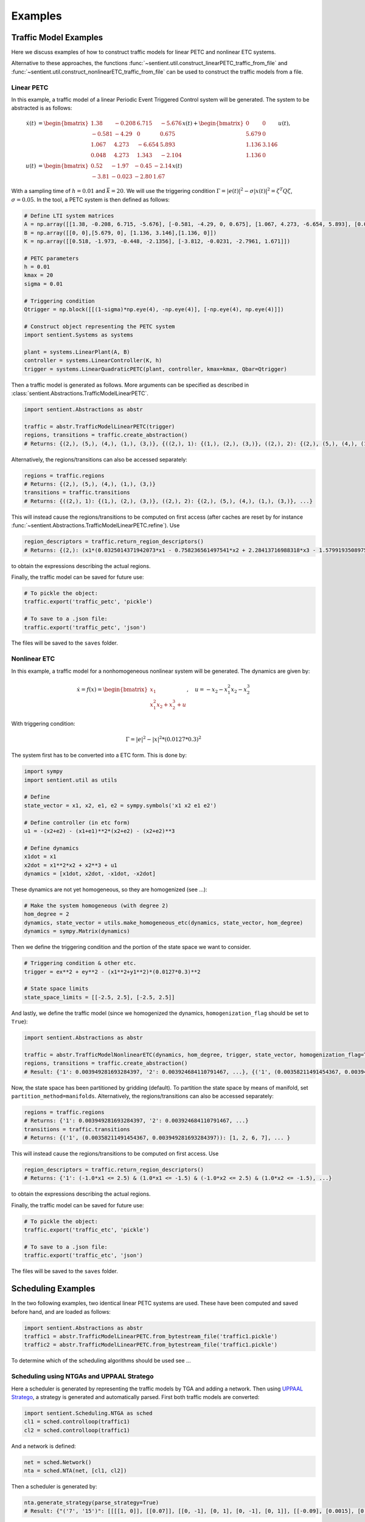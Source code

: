 ************
Examples
************

Traffic Model Examples
=======================
Here we discuss examples of how to construct traffic models for linear PETC and nonlinear ETC systems.

Alternative to these approaches, the functions :func:`~sentient.util.construct_linearPETC_traffic_from_file` and :func:`~sentient.util.construct_nonlinearETC_traffic_from_file` can be used to construct the traffic models from a file.

Linear PETC
------------
In this example, a traffic model of a linear Periodic Event Triggered Control system will be generated.
The system to be abstracted is as follows:

.. math::

    \dot{x}(t) &= \begin{bmatrix}
		1.38 & -0.208 & 6.715 & -5.676 \\
		-0.581 & -4.29 & 0 & 0.675 \\
		1.067 & 4.273 & -6.654 & 5.893 \\
		0.048 & 4.273 & 1.343 & -2.104
	\end{bmatrix} x(t) + \begin{bmatrix}
		0 & 0 \\
		5.679 & 0 \\
		1.136 & 3.146 \\
		1.136 & 0
    \end{bmatrix} u(t), \\
    u(t) &= \begin{bmatrix}
		0.52 & -1.97 & -0.45 & -2.14\\
		-3.81 & -0.023 & -2.80 &  1.67
	    \end{bmatrix}  x(t)

With a sampling time of :math:`h=0.01` and :math:`\bar{k} = 20`. We will use the triggering condition :math:`\Gamma = |e(t)|^2 - \sigma |x(t)|^2 = \zeta^T Q \zeta`, :math:`\sigma = 0.05`.
In the tool, a PETC system is then defined as follows:

.. code-block:: python

    # Define LTI system matrices
    A = np.array([[1.38, -0.208, 6.715, -5.676], [-0.581, -4.29, 0, 0.675], [1.067, 4.273, -6.654, 5.893], [0.048, 4.273, 1.343, -2.104]])
    B = np.array([[0, 0],[5.679, 0], [1.136, 3.146],[1.136, 0]])
    K = np.array([[0.518, -1.973, -0.448, -2.1356], [-3.812, -0.0231, -2.7961, 1.671]])

    # PETC parameters
    h = 0.01
    kmax = 20
    sigma = 0.01

    # Triggering condition
    Qtrigger = np.block([[(1-sigma)*np.eye(4), -np.eye(4)], [-np.eye(4), np.eye(4)]])

    # Construct object representing the PETC system
    import sentient.Systems as systems

    plant = systems.LinearPlant(A, B)
    controller = systems.LinearController(K, h)
    trigger = systems.LinearQuadraticPETC(plant, controller, kmax=kmax, Qbar=Qtrigger)

Then a traffic model is generated as follows. More arguments can be specified as described in :class:`sentient.Abstractions.TrafficModelLinearPETC`.

.. code-block:: python

    import sentient.Abstractions as abstr

    traffic = abstr.TrafficModelLinearPETC(trigger)
    regions, transitions = traffic.create_abstraction()
    # Returns: {(2,), (5,), (4,), (1,), (3,)}, {((2,), 1): {(1,), (2,), (3,)}, ((2,), 2): {(2,), (5,), (4,), (1,), (3,)}, ...}

Alternatively, the regions/transitions can also be accessed separately:

.. code-block:: python

    regions = traffic.regions
    # Returns: {(2,), (5,), (4,), (1,), (3,)}
    transitions = traffic.transitions
    # Returns: {((2,), 1): {(1,), (2,), (3,)}, ((2,), 2): {(2,), (5,), (4,), (1,), (3,)}, ...}

This will instead cause the regions/transitions to be computed on first access (after caches are reset by for instance :func:`~sentient.Abstractions.TrafficModelLinearPETC.refine`).
Use

.. code-block:: python

    region_descriptors = traffic.return_region_descriptors()
    # Returns: {(2,): (x1*(0.0325014371942073*x1 - 0.758236561497541*x2 + 2.28413716988318*x3 - 1.57991935089754*x4) + x2*(-0.758236561497541*x1 + 2.38486724990143*x2 + 0.198562111037632*x3 + 2.68392804714407*x4) + x3*(2.28413716988318*x1 + 0.198562111037632*x2 + 3.0913841666531*x3 - 2.03625414224163*x4) + x4*(-1.57991935089754*x1 + 2.68392804714407*x2 - 2.03625414224163*x3 + 2.14744812716726*x4) <= 0) & (x1*(-34.1084257021831*x1 + 22.2685952023407*x2 - 68.7949413314049*x3 + 47.7543148417454*x4) + x2*(22.2685952023407*x1 - 102.519813292189*x2 - 8.36602721281553*x3 - 82.3989681651887*x4) + x3*(-68.7949413314049*x1 - 8.36602721281553*x2 - 121.315797670082*x3 + 56.7655786995279*x4) + x4*(47.7543148417454*x1 - 82.3989681651887*x2 + 56.7655786995279*x3 - 97.0796601856019*x4) < 0), ... }

to obtain the expressions describing the actual regions.

Finally, the traffic model can be saved for future use:

.. code-block:: python

    # To pickle the object:
    traffic.export('traffic_petc', 'pickle')

    # To save to a .json file:
    traffic.export('traffic_petc', 'json')

The files will be saved to the ``saves`` folder.

Nonlinear ETC
--------------
In this example, a traffic model for a nonhomogeneous nonlinear system will be generated. The dynamics are given by:

.. math::

    \dot{x} = f(x) = \begin{bmatrix} x_1 \\ x_1^2x_2 + x_2^3 + u \end{bmatrix}, \quad u = -x_2 - x_1^2x_2 - x_2^3

With triggering condition:

.. math::

    \Gamma = |e|^2 - |x|^2 * (0.0127*0.3)^2

The system first has to be converted into a ETC form. This is done by:

.. code-block:: python

    import sympy
    import sentient.util as utils

    # Define
    state_vector = x1, x2, e1, e2 = sympy.symbols('x1 x2 e1 e2')

    # Define controller (in etc form)
    u1 = -(x2+e2) - (x1+e1)**2*(x2+e2) - (x2+e2)**3

    # Define dynamics
    x1dot = x1
    x2dot = x1**2*x2 + x2**3 + u1
    dynamics = [x1dot, x2dot, -x1dot, -x2dot]

These dynamics are not yet homogeneous, so they are homogenized (see ...):

.. code-block:: python

    # Make the system homogeneous (with degree 2)
    hom_degree = 2
    dynamics, state_vector = utils.make_homogeneous_etc(dynamics, state_vector, hom_degree)
    dynamics = sympy.Matrix(dynamics)

Then we define the triggering condition and the portion of the state space we want to consider.

.. code-block:: python

    # Triggering condition & other etc.
    trigger = ex**2 + ey**2 - (x1**2+y1**2)*(0.0127*0.3)**2

    # State space limits
    state_space_limits = [[-2.5, 2.5], [-2.5, 2.5]]

And lastly, we define the traffic model (since we homogenized the dynamics, ``homogenization_flag`` should be set to ``True``):

.. code-block:: python

    import sentient.Abstractions as abstr

    traffic = abstr.TrafficModelNonlinearETC(dynamics, hom_degree, trigger, state_vector, homogenization_flag=True, state_space_limits=state_space_limits)
    regions, transitions = traffic.create_abstraction()
    # Result: {'1': 0.003949281693284397, '2': 0.003924684110791467, ...}, {('1', (0.00358211491454367, 0.003949281693284397)): [1, 2, 6, 7], ... }

Now, the state space has been partitioned by gridding (default). To partition the state space by means of manifold, set ``partition_method=manifolds``.
Alternatively, the regions/transitions can also be accessed separately:

.. code-block:: python

    regions = traffic.regions
    # Returns: {'1': 0.003949281693284397, '2': 0.003924684110791467, ...}
    transitions = traffic.transitions
    # Returns: {('1', (0.00358211491454367, 0.003949281693284397)): [1, 2, 6, 7], ... }

This will instead cause the regions/transitions to be computed on first access.
Use

.. code-block:: python

    region_descriptors = traffic.return_region_descriptors()
    # Returns: {'1': (-1.0*x1 <= 2.5) & (1.0*x1 <= -1.5) & (-1.0*x2 <= 2.5) & (1.0*x2 <= -1.5), ...}

to obtain the expressions describing the actual regions.

Finally, the traffic model can be saved for future use:

.. code-block:: python

    # To pickle the object:
    traffic.export('traffic_etc', 'pickle')

    # To save to a .json file:
    traffic.export('traffic_etc', 'json')

The files will be saved to the ``saves`` folder.

Scheduling Examples
=====================

In the two following examples, two identical linear PETC systems are used. These have been computed and saved before hand, and are loaded as follows:

.. code-block:: python

    import sentient.Abstractions as abstr
    traffic1 = abstr.TrafficModelLinearPETC.from_bytestream_file('traffic1.pickle')
    traffic2 = abstr.TrafficModelLinearPETC.from_bytestream_file('traffic1.pickle')


To determine which of the scheduling algorithms should be used see ...

Scheduling using NTGAs and UPPAAL Stratego
------------------------------------------------

Here a scheduler is generated by representing the traffic models by TGA and adding a network. Then using `UPPAAL Stratego <https://people.cs.aau.dk/~marius/stratego/>`_, a strategy is generated and automatically parsed.
First both traffic models are converted:

.. code-block:: python

    import sentient.Scheduling.NTGA as sched
    cl1 = sched.controlloop(traffic1)
    cl2 = sched.controlloop(traffic1)

And a network is defined:

.. code-block:: python

    net = sched.Network()
    nta = sched.NTA(net, [cl1, cl2])

Then a scheduler is generated by:

.. code-block:: python

    nta.generate_strategy(parse_strategy=True)
    # Result: {"('7', '15')": [[[[1, 0]], [[0.07]], [[0, -1], [0, 1], [0, -1], [0, 1]], [[-0.09], [0.0015], [0.018500000000000003], [0.15]], 0], [[[1, 0], [1, -1], [0, 1]], [[0.07], [0], [0.07]], [], [], 0]], ...

This will save the parsed strategy to a file in ``strategy``. The contents of the file are as is discussed in ...



Scheduling by solving safety games
------------------------------------

Similar to before, first both traffic models are converted:

.. code-block:: python

    import sentient.Scheduling.fpiter as sched
    # For the example do not use BDDs to represent the models
    cl1 = sched.controlloop(traffic1, use_bdd=False)
    cl2 = sched.controlloop(traffic1, use_bdd=False)

These are then combined into a system, and a scheduler is generated:

.. code-block:: python

    S = sched.system([cl1, cl2])
    Ux = S.generate_safety_scheduler() # Scheduler
    # Results: ({('T12', 'W12,1'): {('w', 't'), ('w', 'w'), ('t', 'w')}, ('T12', 'W18,7'): {('w', 't'), ('w', 'w'), ...}, None)

The method :func:`generate_safety_scheduler` will automatically choose the (likely) most efficient algorithm.







